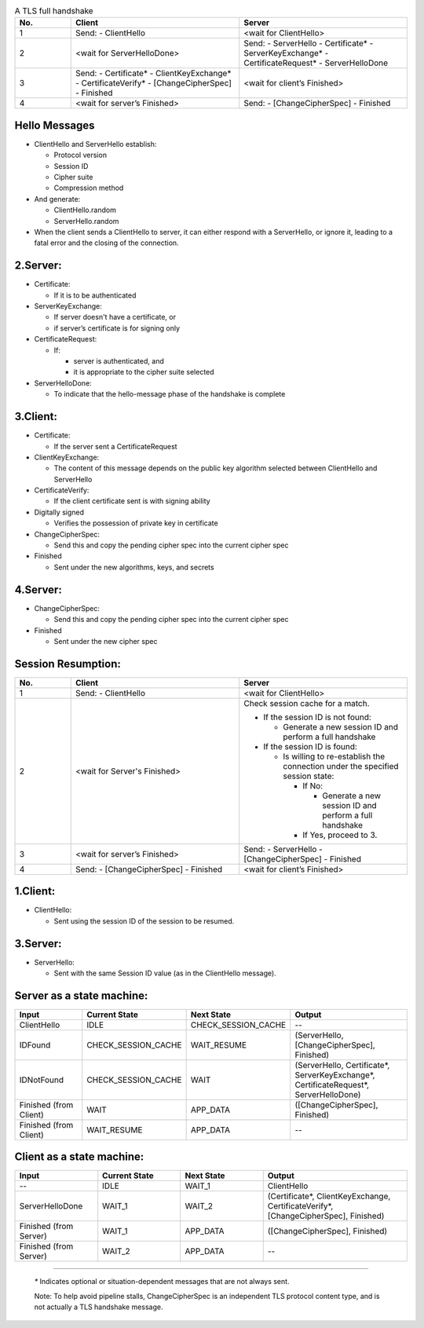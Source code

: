 .. list-table:: A TLS full handshake
   :widths: 10 30 30
   :header-rows: 1

   * - No.
     - Client
     - Server
   * - 1
     - .. compound:: Send:
         - ClientHello
     - <wait for ClientHello>
   * - 2
     - <wait for ServerHelloDone>
     - .. compound:: Send:
         - ServerHello
         - Certificate*
         - ServerKeyExchange*
         - CertificateRequest*
         - ServerHelloDone
   * - 3
     - .. compound:: Send:
         - Certificate*
         - ClientKeyExchange*
         - CertificateVerify*
         - [ChangeCipherSpec]
         - Finished
     - <wait for client’s Finished>
   * - 4
     - <wait for server’s Finished>
     - .. compound:: Send:
         - [ChangeCipherSpec]
         - Finished

Hello Messages
==============

- ClientHello and ServerHello establish:

  - Protocol version

  - Session ID

  - Cipher suite

  - Compression method

- And generate:

  - ClientHello.random

  - ServerHello.random

- When the client sends a ClientHello to server, it can either respond with a
  ServerHello, or ignore it, leading to a fatal error and the closing of the
  connection.

2.Server:
=========

- Certificate:

  - If it is to be authenticated

- ServerKeyExchange:

  - If server doesn't have a certificate, or

  - if server’s certificate is for signing only

- CertificateRequest:

  - If:

    - server is authenticated, and

    - it is appropriate to the cipher suite selected

- ServerHelloDone:

  - To indicate that the hello-message phase of the handshake is complete

3.Client:
=========

- Certificate:

  - If the server sent a CertificateRequest

- ClientKeyExchange:

  - The content of this message depends on the public key algorithm selected
    between ClientHello and ServerHello

- CertificateVerify:

  - If the client certificate sent is with signing ability

- Digitally signed

  - Verifies the possession of private key in certificate

- ChangeCipherSpec:

  - Send this and copy the pending cipher spec into the current cipher spec

- Finished

  - Sent under the new algorithms, keys, and secrets

4.Server:
=========

- ChangeCipherSpec:

  - Send this and copy the pending cipher spec into the current cipher spec

- Finished

  - Sent under the new cipher spec


Session Resumption:
===================


.. list-table::
   :widths: 10 30 30
   :header-rows: 1

   * - No.
     - Client
     - Server
   * - 1
     - .. compound:: Send:
         - ClientHello
     - <wait for ClientHello>
   * - 2
     - <wait for Server's Finished>
     - .. compound:: Check session cache for a match.

       - If the session ID is not found:

         - Generate a new session ID and perform a full handshake

       - If the session ID is found:

         - Is willing to re-establish the connection under the specified
           session state:

           - If No:

             - Generate a new session ID and perform a full handshake


           - If Yes, proceed to 3.

   * - 3
     - <wait for server’s Finished>
     - .. compound:: Send:
         - ServerHello
         - [ChangeCipherSpec]
         - Finished

   * - 4
     - .. compound:: Send:
         - [ChangeCipherSpec]
         - Finished
     - <wait for client’s Finished>

1.Client:
=========

- ClientHello:

  - Sent using the session ID of the session to be resumed.

3.Server:
=========

- ServerHello:

  - Sent with the same Session ID value (as in the ClientHello message).


Server as a state machine:
==========================

.. list-table::
   :widths: 20 20 20 35
   :header-rows: 1

   * - Input
     - Current State
     - Next State
     - Output
   * - ClientHello
     - IDLE
     - CHECK_SESSION_CACHE
     - --
   * - IDFound
     - CHECK_SESSION_CACHE
     - WAIT_RESUME
     - .. compound:: (ServerHello,
         [ChangeCipherSpec],
         Finished)
   * - IDNotFound
     - CHECK_SESSION_CACHE
     - WAIT
     - .. compound:: (ServerHello,
         Certificate*,
         ServerKeyExchange*,
         CertificateRequest*,
         ServerHelloDone)
   * - Finished (from Client)
     - WAIT
     - APP_DATA
     - .. compound:: ([ChangeCipherSpec],
         Finished)
   * - Finished (from Client)
     - WAIT_RESUME
     - APP_DATA
     - --

Client as a state machine:
==========================

.. list-table::
   :widths: 20 20 20 35
   :header-rows: 1

   * - Input
     - Current State
     - Next State
     - Output
   * - --
     - IDLE
     - WAIT_1
     - ClientHello
   * - ServerHelloDone
     - WAIT_1
     - WAIT_2
     - .. compound:: (Certificate*,
         ClientKeyExchange,
         CertificateVerify*,
         [ChangeCipherSpec],
         Finished)
   * - Finished (from Server)
     - WAIT_1
     - APP_DATA
     - .. compound:: ([ChangeCipherSpec],
         Finished)
   * - Finished (from Server)
     - WAIT_2
     - APP_DATA
     - --

----

   `*` Indicates optional or situation-dependent messages that are not always
   sent.

   Note: To help avoid pipeline stalls, ChangeCipherSpec is an
   independent TLS protocol content type, and is not actually a TLS
   handshake message.
